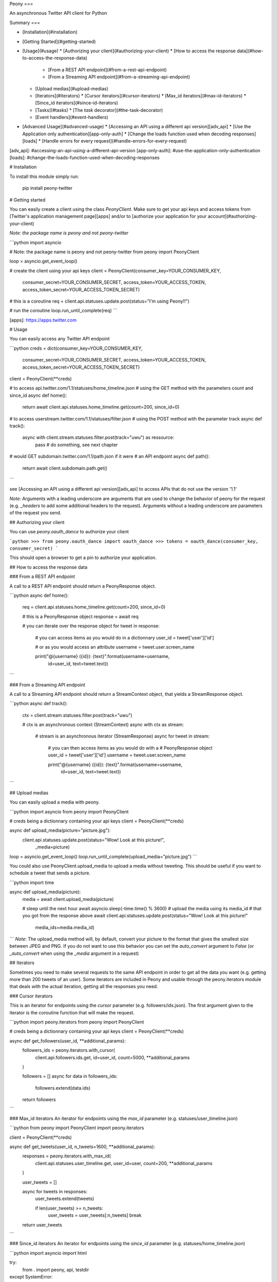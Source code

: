 Peony
===

An asynchronous Twitter API client for Python

Summary
===

* [Installation](#installation)
* [Getting Started](#getting-started)
* [Usage](#usage)
  * [Authorizing your client](#authorizing-your-client)
  * [How to access the response data](#how-to-access-the-response-data)
    * [From a REST API endpoint](#from-a-rest-api-endpoint)
    * [From a Streaming API endpoint](#from-a-streaming-api-endpoint)
  * [Upload medias](#upload-medias)
  * [Iterators](#iterators)
    * [Cursor iterators](#cursor-iterators)
    * [Max_id iterators](#max-id-iterators)
    * [Since_id iterators](#since-id-iterators)
  * [Tasks](#tasks)
    * [The `task` decorator](#the-task-decorator)
  * [Event handlers](#event-handlers)
* [Advanced Usage](#advanced-usage)
  * [Accessing an API using a different api version][adv_api]
  * [Use the Application only authentication][app-only-auth]
  * [Change the loads function used when decoding responses][loads]
  * [Handle errors for every request](#handle-errors-for-every-request)

[adv_api]: #accessing-an-api-using-a-different-api-version
[app-only-auth]: #use-the-application-only-authentication
[loads]: #change-the-loads-function-used-when-decoding-responses

# Installation

To install this module simply run:  

    pip install peony-twitter

# Getting started

You can easily create a client using the class `PeonyClient`.
Make sure to get your api keys and access tokens from
[Twitter's application management page][apps] and/or to
[authorize your application for your account](#authorizing-your-client)

*Note: the package name is peony and not peony-twitter*


```python
import asyncio

# Note: the package name is peony and not peony-twitter
from peony import PeonyClient

loop = asyncio.get_event_loop()

# create the client using your api keys
client = PeonyClient(consumer_key=YOUR_CONSUMER_KEY,
                     consumer_secret=YOUR_CONSUMER_SECRET,
                     access_token=YOUR_ACCESS_TOKEN,
                     access_token_secret=YOUR_ACCESS_TOKEN_SECRET)

# this is a coroutine
req = client.api.statuses.update.post(status="I'm using Peony!!")

# run the coroutine
loop.run_until_complete(req)
```


[apps]: https://apps.twitter.com


# Usage

You can easily access any Twitter API endpoint

```python
creds = dict(consumer_key=YOUR_CONSUMER_KEY,
             consumer_secret=YOUR_CONSUMER_SECRET,
             access_token=YOUR_ACCESS_TOKEN,
             access_token_secret=YOUR_ACCESS_TOKEN_SECRET)

client = PeonyClient(**creds)

# to access api.twitter.com/1.1/statuses/home_timeline.json
# using the GET method with the parameters count and since_id
async def home():
    return await client.api.statuses.home_timeline.get(count=200, since_id=0)

# to access userstream.twitter.com/1.1/statuses/filter.json
# using the POST method with the parameter track
async def track():
    async with client.stream.statuses.filter.post(track="uwu") as ressource:
        pass  # do something, see next chapter

# would GET subdomain.twitter.com/1.1/path.json if it were
# an API endpoint
async def path():
    return await client.subdomain.path.get()
```

see [Accessing an API using a different api version][adv_api] to access APIs
that do not use the version '1.1'

*Note*: Arguments with a leading underscore are arguments that are used to
change the behavior of peony for the request (e.g. `_headers` to add some
additional headers to the request).  
Arguments without a leading underscore are parameters of the request you send.

## Authorizing your client

You can use `peony.oauth_dance` to authorize your client

```python
>>> from peony.oauth_dance import oauth_dance
>>> tokens = oauth_dance(consumer_key, consumer_secret)
```

This should open a browser to get a pin to authorize your application.

## How to access the response data

### From a REST API endpoint

A call to a REST API endpoint should return a PeonyResponse object.


```python
async def home():
    req = client.api.statuses.home_timeline.get(count=200, since_id=0)

    # this is a PeonyResponse object
    response = await req

    # you can iterate over the response object
    for tweet in response:
        # you can access items as you would do in a dictionnary
        user_id = tweet['user']['id']

        # or as you would access an attribute
        username = tweet.user.screen_name

        print("@{username} ({id}): {text}".format(username=username,
                                                  id=user_id,
                                                  text=tweet.text))
```


### From a Streaming API endpoint

A call to a Streaming API endpoint should return a StreamContext object, that
yields a StreamResponse object.

```python
async def track():
    ctx = client.stream.statuses.filter.post(track="uwu")

    # ctx is an asynchronous context (StreamContext)
    async with ctx as stream:
        # stream is an asynchronous iterator (StreamResponse)
        async for tweet in stream:
            # you can then access items as you would do with a
            # PeonyResponse object
            user_id = tweet['user']['id']
            username = tweet.user.screen_name

            print("@{username} ({id}): {text}".format(username=username,
                                                      id=user_id,
                                                      text=tweet.text))
```

## Upload medias

You can easily upload a media with peony.

```python
import asyncio
from peony import PeonyClient

# creds being a dictionnary containing your api keys
client = PeonyClient(**creds)

async def upload_media(picture="picture.jpg"):
    client.api.statuses.update.post(status="Wow! Look at this picture!",
                                    _media=picture)

loop = asyncio.get_event_loop()
loop.run_until_complete(upload_media="picture.jpg")
```

You could also use PeonyClient.upload_media to upload a media without tweeting.
This should be useful if you want to schedule a tweet that sends a picture.

```python
import time

async def upload_media(picture):
    media = await client.upload_media(picture)

    # sleep until the next hour
    await asyncio.sleep(-time.time() % 3600)
    # upload the media using its media_id
    # that you got from the response above
    await client.api.statuses.update.post(status="Wow! Look at this picture!"
                                          media_ids=media.media_id)
```
*Note*: The upload_media method will, by default, convert your picture to the
format that gives the smallest size between JPEG and PNG. If you do not want to
use this behavior you can set the `auto_convert` argument to `False`
(or `_auto_convert` when using the `_media` argument in a request)

## Iterators

Sometimes you need to make several requests to the same API endpoint in order
to get all the data you want (e.g. getting more than 200 tweets of an user).  
Some iterators are included in Peony and usable through the peony.iterators
module that deals with the actual iteration, getting all the responses you need.

### Cursor iterators

This is an iterator for endpoints using the `cursor` parameter
(e.g. followers/ids.json). The first argument given to the iterator is the
coroutine function that will make the request.


```python
import peony.iterators
from peony import PeonyClient

# creds being a dictionnary containing your api keys
client = PeonyClient(**creds)

async def get_followers(user_id, **additional_params):
    followers_ids = peony.iterators.with_cursor(
        client.api.followers.ids.get,
        id=user_id,
        count=5000,
        **additional_params
    )

    followers = []
    async for data in followers_ids:
        followers.extend(data.ids)

    return followers
```

### Max_id iterators
An iterator for endpoints using the `max_id` parameter
(e.g. statuses/user_timeline.json)


```python
from peony import PeonyClient
import peony.iterators

client = PeonyClient(**creds)

async def get_tweets(user_id, n_tweets=1600, **additional_params):
      responses = peony.iterators.with_max_id(
          client.api.statuses.user_timeline.get,
          user_id=user,
          count=200,
          **additional_params
      )

      user_tweets = []

      async for tweets in responses:
          user_tweets.extend(tweets)

          if len(user_tweets) >= n_tweets:
              user_tweets = user_tweets[:n_tweets]
              break

      return user_tweets
```

### Since_id iterators
An iterator for endpoints using the `since_id` parameter
(e.g. statuses/home_timeline.json)


```python
import asyncio
import html

try:
    from . import peony, api, testdir
except SystemError:
    from __init__ import peony, testdir
    import api


client = peony.PeonyClient(**api.keys)

async def get_home(since_id=None, **params):
    responses = peony.iterators.with_since_id(
        client.api.statuses.home_timeline.get,
        count=200,
        **params
    )

    home = []
    async for tweets in responses:
        for tweet in reversed(tweets):
            text = html.unescape(tweet.text)
            print("@{user.screen_name}: {text}".format(user=tweet.user,
                                                       text=text))
            print("-"*10)

        await asyncio.sleep(180)

    return sorted(home, key=lambda tweet: tweet.id)
```

## Tasks

The main advantage of an asynchronous client is that it will be able to run
multiple tasks... asynchronously.  
Which is quite interesting here if you want to access several Streaming APIs,
or perform some requests periodically while using a Streaming API.


So I tried to make it easier to create such a program.

### Init tasks

By default the client makes 2 requests on initialization that are kept as
attributes of the client:
* account/verify_credentials.json (kept as self.user)
* help/twitter_configuration.json (kept as self.twitter_configuration)

If you need to have more informations during the initialization of a client you
should override the `init_tasks` method of your subclass. This will run all the
coroutines held by the list returned by the method at the same time during the
initialization (that's the point of an asynchronous client after all).

```python
import asyncio
from peony import PeonyClient
import peony.iterators

class Client(PeonyClient):

    def init_tasks(self):
        tasks = super().init_tasks()
        tasks += [
            self.get_settings(),
            self.get_likes()
        ]
        return tasks

    async def get_setting():
        self.settings = await self.api.account.settings.get()

    async def get_likes():
        self.likes = await self.api.favorites.list.get(count=200)
```

*Note*: The attributes user and twitter_configuration are created by the tasks
in PeonyClient.init_tasks() which are the respectively the responses from
/1.1/account/verify_credentials.json and /1.1/help/configuration.json.  
So you can access self.user.id in the class and this will give you the id of
the authenticated user.  

*Note*: The attribute twitter_configuration is used by the method upload_media
when it converts your picture

### The `task` decorator

First you will need to create a subclass of PeonyClient and add a `task`
decorator to the methods that you want to run.


```python
import asyncio
import time

from peony import PeonyClient, task

class AwesomePeonyClient(PeonyClient):
    @staticmethod
    async def wait_awesome_hour():
        """ wait until the next awesome hour """
        await asyncio.sleep(-time.time() % 3600)

    async def send_awesome_tweet(self, status="Peony is awesome!!"):
        """ send an awesome tweet """
        await self.api.statuses.update.post(status=status)

    @task
    async def awesome_loop(self):
        """ send an awesome tweet every hour """
        while True:
            await self.wait_awesome_hour()
            await self.send_awesome_tweet()

    @task
    async def awesome_user(self):
        """ The user using this program must be just as awesome, right? """
        user = await self.api.account.verify_credentials.get()

        print("This is an awesome user", user.screen_name)

    @task
    async def awesome_stream(self):
        """
            Tweets that contain awesome without a typo must be
            quite awesome too
        """
        async with self.stream.statuses.filter(track="awesome") as stream:
            async for tweet in stream:
                print("This is an awesome tweet", tweet.text)


def main():
    """ run all the tasks simultaneously """
    loop = asyncio.get_event_loop()

    # set your api keys here
    awesome_client = AwesomePeonyClient(
        consumer_key=your_consumer_key,
        consumer_secret=your_consumer_secret,
        access_token=your_access_token,
        access_token_secret=your_access_token_secret
    )

    asyncio.ensure_future(asyncio.wait(awesome_client.tasks))
    loop.run_forever()

    # if there was no stream:
    # loop.run_until_complete(asyncio.wait(awesome_client.tasks))


if __name__ == '__main__':
    main()
```

### Event handlers

Let's say that your awesome bot has become very popular, and so you'd like to
add some new features to it that would make use of the Streaming API. You could
use the `task` decorator but there is a better way to do it.  

*keeping the code from above*
```python

from peony import EventStream, event_handler, events

# adding permissions dirtily, you should probably try to load them in
# AwesomePeonyClient.__init__ instead
AwesomePeonyClient.permissions = {
    "admin": [42]
}

@AwesomePeonyClient.event_stream
class AwesomeUserStream(EventStream):

    @property
    def stream_request(self):
        # stream_request must return the request used to access the stream
        return self.userstream.user.get()

    @event_handler(*events.on_connect)
    def awesome_connection(self, data):
        print("Connected to stream!")

    @event_handler(*events.on_follow)
    def awesome_follow(self, data, *args):
        print("You have a new awesome follower @%s" % data.source.screen_name)

    # when adding a prefix argument to an event handler it adds a
    # command attribute to the function that you can use as a decorator
    # to create commands
    # it also adds a command argument to the event_handler
    @event_handler(*events.on_dm, prefix='/')
    async def awesome_dm_received(self, data, command):
        # Important: command.run is a coroutine
        msg = await command.run(self, data=data.direct_message)

        if msg:
            await self.api.direct_messages.new.post(
                user_id=data.direct_message.sender.id,
                text=msg
            )

    # Here a command is called when the dm contains:
    # "{prefix}{command_name}"
    # So this command is called when an user sends a dm which
    # contains "/awesome_reply"
    @on_awesome_dm_received.command
    def awesome_reply(self, data):
        return "I can send awesome dms too!"

    # user must have op permission to use this command
    @on_awesome_dm_received.command.restricted('op')
    async def awesome_tweet(self, data):
        awesome_status = " ".join(word for word in data.text.split()
                                  if word != "/awesome_tweet")
        await self.api.statuses.update.post(status=awesome_status)

        return "sent " + awesome_status

    # user must have admin or op permission to use this command
    @on_awesome_dm_received.command.restricted('admin', 'op')
    async def awesome_smiley(self, data):
        return "( ﾟ▽ﾟ)/awesome"

```


# Advanced Usage

## Accessing an API using a different api version

There actually two ways:
* create a client with an `api_version` argument
* provide the api version with the subdomain of the api when creating the path to the ressource

### Create a client with a custom api version

```python
# creds being a dict with your api_keys
# notice the use of the `suffix` argument to change the default
# extension ('.json')
client = PeonyClient(**creds, api_version='1', suffix='')

# params being the parameters of the request
req = client['ads-api'].accounts[id].reach_estimate.get(**params)
```

### Add a version when creating the request

```python
# notice the use of the `_suffix` argument to change the default
# extension for a request

# using a tuple as key
req = client['ads-api', '1'].accounts[id].reach_estimate.get(_suffix='',
                                                             **kwargs)

# using a dict as key
ads = client[dict(api='ads-api', version='1')]
req = ads.accounts[id].reach_estimate.get(**kwargs, _suffix='')
```

You can also add more arguments to the tuple or dictionnary

```python
# with a dictionnary
adsapi = dict(
    api='ads-api',
    version='1',
    suffix='',
    base_url='https://{api}.twitter.com/{version}'
)

req = client[adsapi].accounts[id].reach_estimate.get(**kwargs,)


# with a tuple
ads = client['ads-api', '1', '', 'https://{api}.twitter.com/{version}']
req = ads.accounts[id].reach_estimate.get(**kwargs)
```

## Use the Application only authentication

The application only authentication is restricted to some endpoints.
See [the Twitter documentation page][app_only_doc]

```python
import peony
from peony import PeonyClient

# NOTE: the bearer_token argument is not necessary
client = PeonyClient(consumer_key=YOUR_CONSUMER_KEY,
                     consumer_secret=YOUR_CONSUMER_SECRET,
                     bearer_token=YOUR_BEARER_TOKEN,
                     auth=peony.oauth.OAuth2Headers)
```

[app_only_doc]: <https://dev.twitter.com/oauth/application-only>


## Change the loads function used when decoding responses

The responses sent by the Twitter API are commonly JSON data.
By default the data is loaded using the `peony.utils.loads` so that each JSON
Object is converted to a dict object which allows to access its items as you
would access its attribute.


Which means that

```python
response.data
```

returns the same as

```python
response['data']
```

To change this behavior, PeonyClient has a `loads` argument which is the
function used when loading the data. So if you don't want to use the syntax
above and want use the default Python's dicts, you can pass `json.loads` as
argument when you create the client.

```python
from peony import PeonyClient
import json

client = PeonyClient(**creds, loads=json.loads)
client.twitter_configuration  # this is a dict object
client.twitter_configuration['photo_sizes']
client.twitter_configuration.photo_sizes  # raises AttributeError
```

You can also use it to change how JSON data is decoded.

```python
import peony

def loads(*args, **kwargs):
    """ parse integers as strings """
    return peony.utils.loads(*args, parse_int=str, **kwargs)

client = peony.PeonyClient(**creds, loads=loads)
```

## Handle errors for every request

By default `peony.exceptions.RateLimitExceeded` is handled by sleeping until
the rate limit resets and the requests are resent on `TimeoutError`.  
If you would handle these exceptions another way or want to handle other
exceptions differently you can use the `error_handler` argument of PeonyClient

```python
import peony
from peony import PeonyClient

# client using application-only authentication
backup_client = PeonyClient(**creds, auth=peony.oauth.OAuth2Headers)


# This decorator permits the use of the `_error_handling` argument for
# for your own function (see notes below code)
@peony.handler_decorator
def error_handler(request):
    """
        try to use backup_client during rate limits
        retry requests three times before giving up
    """

    # NOTE: client.api.statuses.home_timeline.get(_tries=5) should try the
    # request 5 times instead of 3
    async def decorated_request(tries=3, **kwargs):
        while True:
            try:
                return await request(**kwargs)
            except peony.exceptions.RateLimitExceeded as e:
                try:
                    return backup_client.request(**kwargs)
                except:
                    print(e)
                    print("sleeping for %ds" % e.reset_in)
                    await asyncio.sleep(e.reset_in)
            except TimeoutError:
                pass
            else:
                tries -= 1
                if not tries:
                    raise

    return decorated_request


client = PeonyClient(**creds, error_handler=error_handler)
```

You can also choose to not use an error handler and disable the default one by
setting the `error_handler` argument to `None`.  
If you want to disable the global error handling for a specific request pass a
`_error_handling` argument to this request with a value of `False`.


